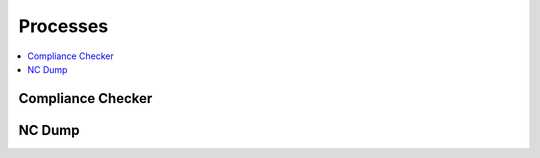 .. _processes:

Processes
=========

.. contents::
    :local:
    :depth: 1


Compliance Checker
------------------

.. autoprocess:: hummingbird.processes.wps_compliance_checker.CChecker
   :docstring:
   :skiplines: 1

NC Dump
-------

.. autoprocess:: hummingbird.processes.wps_ncdump.NCDump
   :docstring:
   :skiplines: 1

